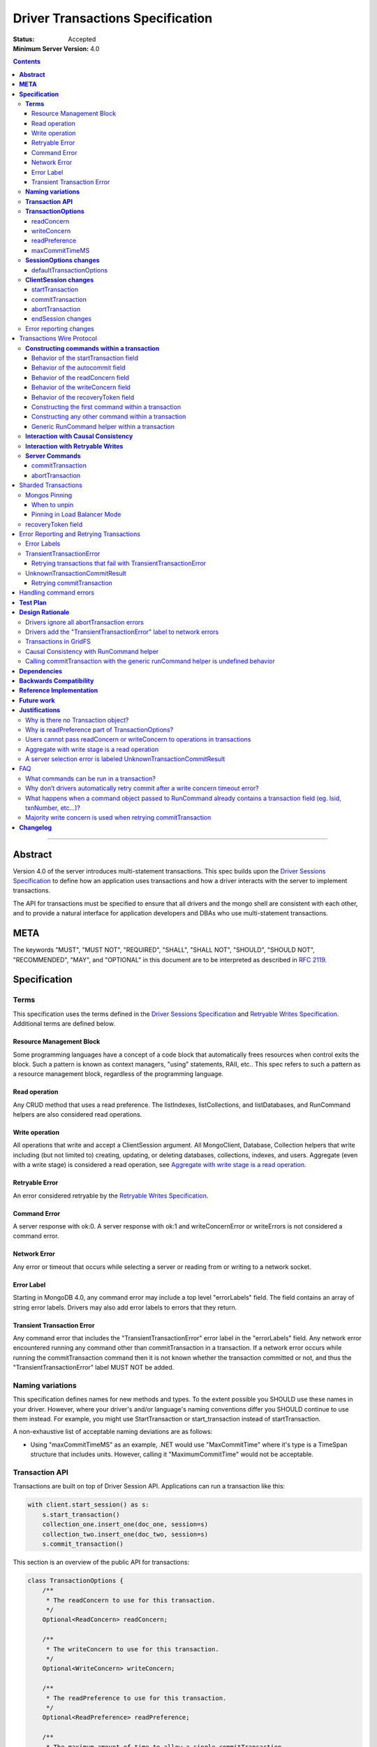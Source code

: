 =================================
Driver Transactions Specification
=================================

:Status: Accepted
:Minimum Server Version: 4.0

.. contents::

--------

**Abstract**
------------

Version 4.0 of the server introduces multi-statement transactions.
This spec builds upon the `Driver Sessions Specification`_ to define how an
application uses transactions and how a driver interacts with the
server to implement transactions.

The API for transactions must be specified to ensure that all drivers and
the mongo shell are consistent with each other, and to provide a natural
interface for application developers and DBAs who use multi-statement
transactions.

**META**
--------

The keywords "MUST", "MUST NOT", "REQUIRED", "SHALL", "SHALL NOT",
"SHOULD", "SHOULD NOT", "RECOMMENDED", "MAY", and "OPTIONAL" in this
document are to be interpreted as described in
`RFC 2119 <https://www.ietf.org/rfc/rfc2119.txt>`_.

**Specification**
-----------------

**Terms**
~~~~~~~~~

This specification uses the terms defined in the
`Driver Sessions Specification`_ and `Retryable Writes Specification`_.
Additional terms are defined below.

Resource Management Block
^^^^^^^^^^^^^^^^^^^^^^^^^

Some programming languages have a concept of a code block that
automatically frees resources when control exits the block. Such a
pattern is known as context managers, "using" statements, RAII, etc..
This spec refers to such a pattern as a resource management block,
regardless of the programming language.

Read operation
^^^^^^^^^^^^^^

Any CRUD method that uses a read preference. The listIndexes,
listCollections, and listDatabases, and RunCommand helpers are also
considered read operations.

Write operation
^^^^^^^^^^^^^^^

All operations that write and accept a ClientSession argument. All
MongoClient, Database, Collection helpers that write including (but not
limited to) creating, updating, or deleting databases, collections,
indexes, and users. Aggregate (even with a write stage) is considered a read
operation, see `Aggregate with write stage is a read operation`_.

Retryable Error
^^^^^^^^^^^^^^^

An error considered retryable by the `Retryable Writes Specification`_.

Command Error
^^^^^^^^^^^^^

A server response with ok:0. A server response with ok:1 and
writeConcernError or writeErrors is not considered a command error.

Network Error
^^^^^^^^^^^^^

Any error or timeout that occurs while selecting a server or reading
from or writing to a network socket.

Error Label
^^^^^^^^^^^

Starting in MongoDB 4.0, any command error may include a top level
"errorLabels" field. The field contains an array of string error labels.
Drivers may also add error labels to errors that they return.

Transient Transaction Error
^^^^^^^^^^^^^^^^^^^^^^^^^^^

Any command error that includes the "TransientTransactionError" error
label in the "errorLabels" field. Any network error encountered running
any command other than commitTransaction in a transaction. If a network
error occurs while running the commitTransaction command then it is not
known whether the transaction committed or not, and thus the
"TransientTransactionError" label MUST NOT be added.

**Naming variations**
~~~~~~~~~~~~~~~~~~~~~

This specification defines names for new methods and types. To the
extent possible you SHOULD use these names in your driver. However,
where your driver's and/or language's naming conventions differ you
SHOULD continue to use them instead. For example, you might use
StartTransaction or start_transaction instead of startTransaction.

A non-exhaustive list of acceptable naming deviations are as follows:

* Using "maxCommitTimeMS" as an example, .NET would use "MaxCommitTime" where
  it's type is a TimeSpan structure that includes units. However, calling it
  "MaximumCommitTime" would not be acceptable.

**Transaction API**
~~~~~~~~~~~~~~~~~~~

Transactions are built on top of Driver Session API. Applications can
run a transaction like this:

.. code:: python

    with client.start_session() as s:
        s.start_transaction()
        collection_one.insert_one(doc_one, session=s)
        collection_two.insert_one(doc_two, session=s)
        s.commit_transaction()

This section is an overview of the public API for transactions:

.. code:: typescript

    class TransactionOptions {
        /**
         * The readConcern to use for this transaction.
         */
        Optional<ReadConcern> readConcern;

        /**
         * The writeConcern to use for this transaction.
         */
        Optional<WriteConcern> writeConcern;

        /**
         * The readPreference to use for this transaction.
         */
        Optional<ReadPreference> readPreference;

        /**
         * The maximum amount of time to allow a single commitTransaction
         * command to run.
         *
         * NOTE: This option is deprecated in favor of timeoutMS.
         */
        Optional<Int64> maxCommitTimeMS;
    }

    class SessionOptions {
        /**
         * The default TransactionOptions to use for transactions started
         * on this session.
         */
        Optional<TransactionOptions> defaultTransactionOptions;

        // Options defined in other specifications...
    }

    interface ClientSession {
        /**
         * Starts a new transaction with the given options. This session's
         * defaultTransactionOptions is used when options is omitted.
         * Raises an error if this session is already in a transaction.
         *
         * The return type MAY be non-void if necessary to participate in
         * the programming language's resource management block idiom. The
         * type of the returned object, if any, MUST NOT be named
         * Transaction, see "Why is there no Transaction object?"
         */
        void startTransaction(Optional<TransactionOptions> options);

        /**
         * Commits the currently active transaction in this session.
         * Raises an error if this session has no transaction.
         */
        void commitTransaction();

        /**
         * Aborts the currently active transaction in this session.
         * Raises an error if this session has no transaction.
         */
        void abortTransaction();

        /**
         * Aborts any currently active transaction and ends this session.
         * MUST NOT raise an error.
         */
        void endSession();

        // Methods defined in other specifications...
    }

Each new member is documented below.

**TransactionOptions**
~~~~~~~~~~~~~~~~~~~~~~

It is expected that the set of TransactionOptions will grow over time,
TransactionOptions MUST be designed such that future options can be
added without breaking backward compatibility.

readConcern
^^^^^^^^^^^

The readConcern to use for the first command, and only the first
command, in a transaction. Server transactions are started lazily with
the first command using this session. For supported values see
`Behavior of the readConcern field`_.

Note that the readConcern property is optional. The default value is
NULL. If readConcern is NULL the value will be inherited from this
session’s defaultTransactionOptions. If defaultTransactionOptions itself
is NULL or the readConcern in defaultTransactionOptions is NULL, the
readConcern is inherited from the MongoClient associated with this
session.

If the user supplies an explicit readConcern via a method option, the driver
MUST raise an error with the message "Cannot set read concern after starting a
transaction."
See `Users cannot pass readConcern or writeConcern to operations in transactions`_.

writeConcern
^^^^^^^^^^^^

The writeConcern to use for the commitTransaction and abortTransaction
commands. Note that the writeConcern property is optional. The default
value is NULL. If writeConcern is NULL the value will be inherited
from this session’s defaultTransactionOptions. If
defaultTransactionOptions itself is NULL or the writeConcern in
defaultTransactionOptions is NULL, the writeConcern is inherited from
the MongoClient associated with this session.

If the writeConcern is not the server default, then Drivers MUST add
the writeConcern to the commitTransaction and abortTransaction
commands. Drivers MUST NOT add the transaction’s writeConcern or any
writeConcern inherited from the collection, database, or client to any
preceding commands in the transaction.

If the user supplies an explicit writeConcern via a method option, the driver
MUST raise an error with the message "Cannot set write concern after starting a
transaction."
See `Users cannot pass readConcern or writeConcern to operations in transactions`_.

Drivers MUST raise an error if the user provides or if defaults would
result in an unacknowledged writeConcern. The Driver Sessions spec
disallows using unacknowledged writes in a session. The error message
MUST contain "transactions do not support unacknowledged write
concerns".

readPreference
^^^^^^^^^^^^^^

The read preference to use for all read operations in this transaction.

Note that the readPreference property is optional. The default value is
NULL. If readPreference is NULL the value will be inherited from this
session’s defaultTransactionOptions. If defaultTransactionOptions itself
is NULL or the readPreference in defaultTransactionOptions is NULL, the
readPreference is inherited from the MongoClient associated with this
session.

The transaction’s read preference MUST override all other user
configurable read preferences, with the exception of drivers that allow
an operation level read preference. In this case, the driver MUST respect
the read preference specified by the user, allowing the server to report
an error.

In MongoDB 4.0, transactions may only read from the primary. If a read
is attempted and the transaction’s read preference is not Primary
drivers MUST raise an error containing the string "read preference in a
transaction must be primary". Drivers MUST NOT validate the read
preference during write operations or in startTransaction.
See `Why is readPreference part of TransactionOptions?`_.

.. code:: python

    client = MongoClient("mongodb://host/?readPreference=nearest")
    coll = client.db.test
    with client.start_session() as s:
        with s.start_transaction():
            coll.insert_one({}, session=s)
            coll.find_one(session=s)  # Error: "read preference in a transaction must be primary"

In the future, we might relax this restriction and allow any read
preference on a transaction.

maxCommitTimeMS
^^^^^^^^^^^^^^^

NOTE: This option is deprecated in favor of `timeoutMS
<../client-side-operations-timeout/client-side-operations-timeout.md#timeoutMS>`_.

The maximum amount of time to allow a single commitTransaction command to run.

This option is only sent with the commitTransaction command(s) and only if the
caller explicitly provides a value. The default is to not send a value.

Note, this option is an alias for the ``maxTimeMS`` commitTransaction command
option.

**SessionOptions changes**
~~~~~~~~~~~~~~~~~~~~~~~~~~

defaultTransactionOptions
^^^^^^^^^^^^^^^^^^^^^^^^^

The default TransactionOptions to use for transactions started on this
session.

**ClientSession changes**
~~~~~~~~~~~~~~~~~~~~~~~~~

ClientSession is in one of five states: "no transaction", "starting
transaction", "transaction in progress", "transaction committed", and
"transaction aborted". It transitions among these states according to
the following diagram:

| |states|
| (`GraphViz source <client-session-transaction-states.dot>`__)

.. |states| image:: client-session-transaction-states.png
   :width: 6.5in
   :height: 3.68056in


When a ClientSession is created it starts in the "no transaction" state.
Starting, committing, and aborting a transaction transitions the session
between the "starting transaction", "transaction in progress",
"transaction committed", and "transaction aborted" states. If the
session is in the "transaction aborted" or "transaction committed"
state, then any operation using the session (besides commitTransaction
and abortTransaction) MUST reset the session state to "no transaction".

Note that "error" is not a state, it represents throwing an error due to
an invalid operation. When such errors are thrown the session state is
unchanged.

Client-side errors MUST NOT change transaction state. For example, if an
invalid key or an excessively large document is provided by the application
to an insert when the transaction state is "starting transaction", the
transaction state MUST remain "starting transaction". If the same situation
occurs when the transaction state is "transaction in progress", the state
MUST remain "transaction in progress".

startTransaction
^^^^^^^^^^^^^^^^

This method starts a new transaction on this session with the given
TransactionOptions. When options is omitted or if particular options are
not specified, drivers will use the defaultTransactionOptions from
ClientSession.options or inherit them from the session's client, as
described in the text above for each option. This session is in the
"starting transaction" state after this method returns.

If this session is in the "starting transaction " or "transaction in
progress" state, then Drivers MUST raise an error containing the message
"Transaction already in progress" without modifying any session state.

startTransaction SHOULD report an error if the driver can detect that
transactions are not supported by the deployment. A deployment does not
support transactions when the deployment does not support sessions, or
maxWireVersion < 7, or the maxWireVersion < 8 and the topology type is Sharded,
see `How to Check Whether a Deployment Supports Sessions <https://github.com/mongodb/specifications/blob/master/source/sessions/driver-sessions.rst#how-to-check-whether-a-deployment-supports-sessions>`_.
Note that checking the maxWireVersion does not guarantee that the
deployment supports transactions, for example a MongoDB 4.0 replica set
using MMAPv1 will report maxWireVersion 7 but does not support
transactions. In this case, Drivers rely on the deployment to report an
error when a transaction is started.

Drivers MUST increment the ``txnNumber`` for the corresponding server
session.

In programming languages that support resource management blocks,
startTransaction MAY be used to initiate such a block:

.. code:: python

    with client.start_session() as s:
        with s.start_transaction():
            collection_one.insert_one(doc1, session=s)
            s.commit_transaction()

The exact API SHOULD match the idioms of the programming language.
Depending on the conventions of the programming language, exiting the
block without calling commitTransaction MAY automatically abort the
transaction, or MAY abort the transaction when exiting due to an
exception and commit it when exiting normally. The driver MUST NOT
automatically commit the transaction when exiting the block due to an
exception. This means that for languages that use an RAII pattern for
resource management blocks, if object destruction can't tell if the
containing scope has exited normally or for an exception, object
destruction MUST NOT automatically commit the transaction.

If the driver returns a type to support resource management blocks, the
type MUST NOT be named "Transaction". The type MAY be named
"TransactionContext", "TransactionScopeGuard" or something similar for
your language. See `Why is there no Transaction object?`_

commitTransaction
^^^^^^^^^^^^^^^^^

This method commits the currently active transaction on this session.
Drivers MUST run a commitTransaction command with the writeConcern and,
if configured, the maxCommitTimeMS from TransactionOptions.
Drivers MUST report an error when the command fails or the command succeeds
but contains a writeConcernError. This session is in the
"transaction committed" state after this method returns — even on error.

If this session is in the "no transaction" state, then Drivers MUST
raise an error containing the message "No transaction started".

If this session is in the "transaction aborted" state, then Drivers MUST
raise an error containing the message "Cannot call commitTransaction
after calling abortTransaction".

If this session is already in the "transaction committed" state, then
Drivers MUST re-run the previous commitTransaction.

It is valid to call commitTransaction when the session is in the
"starting transaction" or "transaction in progress" state. When the
session is in the "starting transaction" state, meaning no operations
have been performed on this transaction, drivers MUST NOT run the
commitTransaction command.

commitTransaction is a retryable write command. Drivers MUST retry once
after commitTransaction fails with a retryable error, including a
handshake network error, according to the Retryable Writes Specification,
regardless of whether retryWrites is set on the MongoClient or not.

When commitTransaction is retried, either by the driver's internal retry
logic or explicitly by the user calling commitTransaction again, drivers MUST
apply ``w: majority`` to the write concern of the commitTransaction command. If
the transaction is using a `writeConcern`_ that is not the server default (i.e.
specified via TransactionOptions during the ``startTransaction`` call or
otherwise inherited), any other write concern options (e.g. ``wtimeout``) MUST
be left as-is when applying ``w: majority``. Finally, if the modified write
concern does not include a ``wtimeout`` value, drivers MUST also apply
``wtimeout: 10000`` to the write concern in order to avoid waiting forever (or
until a socket timeout) if the majority write concern cannot be satisfied. See
`Majority write concern is used when retrying commitTransaction`_.

Drivers MUST add error labels to certain errors when commitTransaction
fails. See the `Error reporting changes`_ and `Error Labels`_ sections
for a precise description.

abortTransaction
^^^^^^^^^^^^^^^^

This method aborts the currently active transaction on this session.
Drivers MUST run an abortTransaction command with the transaction’s
writeConcern. When this method completes the session moves to the
"transaction aborted" state.

It is only valid to call abortTransaction when the session is in the
"starting transaction" or "transaction in progress" state, otherwise
drivers MUST raise an error without modifying transaction state.

If this session is in the "no transaction" state, then drivers MUST
raise an error containing the message "No transaction started".

If this session is in the "transaction committed" state, then drivers
MUST raise an error containing the message "Cannot call abortTransaction
after calling commitTransaction".

If this session is already in the "transaction aborted" state, then
drivers MUST raise an error containing the message "Cannot call
abortTransaction twice".

It is valid to call abortTransaction when the session is in the
"starting transaction" or "transaction in progress" state. When the
session is in the "starting transaction" state, meaning, no operations
have been performed on this transaction, drivers MUST NOT run the
abortTransaction command.

abortTransaction is a retryable write command. Drivers MUST retry
after abortTransaction fails with a retryable error according to the
`Retryable Writes Specification`_, including a handshake network error,
regardless of whether retryWrites is set on the MongoClient or not.

If the operation times out or fails with a non-retryable error, drivers MUST
ignore all errors from the abortTransaction command. Errors from
abortTransaction are meaningless to the application because they cannot do
anything to recover from the error. The transaction will ultimately be
aborted by the server anyway either upon reaching an age limit or when the
application starts a new transaction on this session, see `Drivers ignore all
abortTransaction errors <#drivers-ignore-all-aborttransaction-errors>`__.

endSession changes
^^^^^^^^^^^^^^^^^^

This method ends a ClientSession. Drivers MUST call abortTransaction if
this session is in the "transaction in progress" state in order to
release resources on the server. Drivers MUST ignore any errors raised
by abortTransaction while ending a session.

Error reporting changes
~~~~~~~~~~~~~~~~~~~~~~~

This spec introduces the concept of an "error label". Which labels are
applied to an error may be communicated from the server to the client,
or determined client-side. Any error reported by the driver in response
to a server error, server selection error, or network error MUST have an
API for determining whether it has a given label. In programming
languages that use class inheritance hierarchies for exceptions, the
presence of an error label MUST NOT affect an exception's class. Error
labels MUST be expressed as a collection of text strings, and it MUST be
possible for applications to check if an error has a label that is not
yet specified in MongoDB 4.0. Drivers MAY define constants for error
label strings that are known at this time.

Drivers MAY implement an error label API similar to the following:

.. code:: python

    try:
        session.commit_transaction()
    except (OperationFailure, ConnectionFailure) as exc:
        if exc.has_error_label("UnknownTransactionCommitResult"):
            print("tried to commit, don't know the outcome")

Drivers MAY expose the list of all error labels for an exception object.

Drivers MUST add the error label "TransientTransactionError" to network
errors thrown in a transaction except for network errors thrown during
commitTransaction.

Transactions Wire Protocol
--------------------------

The server requires each operation executed within a transaction to
provide an ``lsid`` and ``txnNumber`` in its command document. Each field is
obtained from the ClientSession object passed to the operation from the
application. Drivers will be responsible for maintaining a monotonically
increasing transaction number for each ServerSession used by a
ClientSession object. The ``txnNumber`` is incremented by the call to
startTransaction and remains the same for all commands in the
transaction.

Drivers that pool ServerSessions MUST preserve the transaction number
when reusing a server session from the pool with a new ClientSession
(this can be tracked as another property on the driver's object for the
server session).

Drivers MUST ensure that each transaction specifies a transaction number
larger than any previously used transaction number for its session ID.

**Constructing commands within a transaction**
~~~~~~~~~~~~~~~~~~~~~~~~~~~~~~~~~~~~~~~~~~~~~~

Behavior of the startTransaction field
^^^^^^^^^^^^^^^^^^^^^^^^^^^^^^^^^^^^^^

The first command within a multi-statement transaction MUST include
``startTransaction:true``. Subsequent commands MUST NOT include the
``startTransaction`` field.

Behavior of the autocommit field
^^^^^^^^^^^^^^^^^^^^^^^^^^^^^^^^

All operations within a multi-statement transaction (including
commitTransaction and abortTransaction) MUST include ``autocommit:false``,
to distinguish them from single-statement retryable writes.

Behavior of the readConcern field
^^^^^^^^^^^^^^^^^^^^^^^^^^^^^^^^^

Any command that marks the beginning of a transaction MAY include a
``readConcern`` argument with an optional ``level`` and ``afterClusterTime``
fields. Read concern level 'local', 'majority', and 'snapshot' are all
supported, although they will all have the same behavior as "snapshot"
in MongoDB 4.0. To support causal consistency, if ``readConcern``
``afterClusterTime`` is specified, then the server will ensure that the
transaction’s read timestamp is after the ``afterClusterTime``.

All commands of a multi-statement transaction subsequent to the initial
command MUST NOT specify a ``readConcern``, since the ``readConcern`` argument
is only needed to establish the transaction’s read timestamp. If a
``readConcern`` argument is specified on a subsequent (non-initial) command,
the server will return an error.

Read concern level "snapshot" is new in MongoDB 4.0 and can only be used
when starting a transaction. The server will return an error if read
concern level "snapshot" is specified on a command that is not the start
of a transaction. Drivers MUST rely on the server to report an error if
read concern level snapshot is used incorrectly.

Behavior of the writeConcern field
^^^^^^^^^^^^^^^^^^^^^^^^^^^^^^^^^^

The commitTransaction and abortTransaction commands are the only
commands of a multi-statement transaction that allow a ``writeConcern``
argument. If a ``writeConcern`` argument is given on any other command of a
transaction, the server will return an error. The ``writeConcern`` argument
of the commitTransaction and abortTransaction commands has
semantics analogous to existing write commands.

Behavior of the recoveryToken field
^^^^^^^^^^^^^^^^^^^^^^^^^^^^^^^^^^^

Only included for sharded transactions and only when running a
commitTransaction or abortTransaction command. See the
`recoveryToken field`_ section for more info.

Constructing the first command within a transaction
^^^^^^^^^^^^^^^^^^^^^^^^^^^^^^^^^^^^^^^^^^^^^^^^^^^

When constructing the first command within a transaction, drivers MUST
add the ``lsid``, ``txnNumber``, ``startTransaction``, and ``autocommit``
fields.

Drivers MUST include the transaction's readConcern in the first command in a
transaction if and only if the readConcern is supplied and not the server's
default. The readConcern MUST NOT be inherited from the collection, database, or
client associated with the driver method that invokes the first command.

Drivers MUST NOT add to subsequent commands the readConcern from the
transaction or any readConcern inherited from the collection, database, or
client.

This is an example of an insert command that begins a server transaction:

.. code:: typescript

    {
        insert : "test",
        documents : [{}],
        lsid : { id : <UUID> }
        txnNumber: NumberLong(1),
        // The "level" is optional, supported values are "local", "majority"
        // and "snapshot". "afterClusterTime" is only present in causally
        // consistent sessions.
        readConcern : {
            level : "snapshot",
            afterClusterTime : Timestamp(42,1)
        },
        startTransaction : true,
        autocommit : false
    }

This command uses the readConcern set on the transaction's TransactionOptions
during the ``startTransaction`` call. It is not inherited from a client,
database, or collection at the time of the first command.

The session transitions to the "transaction in progress" state after
completing the first command within a transaction — even on error.

Constructing any other command within a transaction
^^^^^^^^^^^^^^^^^^^^^^^^^^^^^^^^^^^^^^^^^^^^^^^^^^^

When constructing any other command within a transaction, drivers MUST
add the ``lsid``, ``txnNumber``, and ``autocommit`` fields. Drivers MUST NOT
automatically add the ``writeConcern``, ``readConcern``, or
``startTransaction`` fields. This is an example of a find command
within a transaction:

.. code:: typescript

    {
        find : "test",
        filter : {},
        lsid : { id : <UUID> }
        txnNumber : NumberLong(1),
        autocommit : false
    }

Generic RunCommand helper within a transaction
^^^^^^^^^^^^^^^^^^^^^^^^^^^^^^^^^^^^^^^^^^^^^^

If your driver offers a generic RunCommand method on your database
object, the driver MUST add the ``lsid``, ``autocommit``, and ``txnNumber`` fields.
If the RunCommand operation is the first operation in a transaction then
the driver MUST also add the ``startTransaction`` and ``readConcern`` fields. A
driver MUST do this without modifying any data supplied by the
application (e.g. the command document passed to RunCommand).
If the user supplies an explicit readConcern as an argument to the runCommand
method in a transaction, the client MUST raise an error with the message
"Cannot set read concern after starting a transaction."

The RunCommand method is considered a read operation and MUST use the
transaction’s read preference.

The behavior is not defined if the command document passed to RunCommand
already contains some of the transaction fields.

**Interaction with Causal Consistency**
~~~~~~~~~~~~~~~~~~~~~~~~~~~~~~~~~~~~~~~

Drivers MUST add ``readConcern.afterClusterTime`` to the command that starts
a transaction in a causally consistent session -- even if the command is
a write. Drivers MUST NOT add ``readConcern.afterClusterTime`` to subsequent
commands in a transaction.

**Interaction with Retryable Writes**
~~~~~~~~~~~~~~~~~~~~~~~~~~~~~~~~~~~~~

In MongoDB 4.0 the only supported retryable write commands within a
transaction are commitTransaction and abortTransaction. Therefore
drivers MUST NOT retry write commands within transactions even when
retryWrites has been enabled on the MongoClient. In addition, drivers MUST NOT
add the RetryableWriteError label to any error that occurs during a write
command within a transaction (excepting commitTransation and abortTransaction),
even when retryWrites has been enabled on the MongoClient.

Drivers MUST retry the commitTransaction and abortTransaction commands even when
retryWrites has been disabled on the MongoClient. commitTransaction and
abortTransaction are retryable write commands and MUST be retried
according to the `Retryable Writes Specification`_.

Retryable writes and transactions both use the ``txnNumber`` associated with
a ServerSession. For retryable writes, ``txnNumber`` would normally
increment before each retryable command, whereas in a transaction, the
``txnNumber`` is incremented at the start and then stays constant, even for
retryable operations within the transaction. When executing the
commitTransaction and abortTransaction commands within a transaction
drivers MUST use the same ``txnNumber`` used for all preceding commands in
the transaction.

**Server Commands**
~~~~~~~~~~~~~~~~~~~

commitTransaction
^^^^^^^^^^^^^^^^^

The commitTransaction server command has the following format:

.. code:: typescript

    {
        commitTransaction : 1,
        lsid : { id : <UUID> },
        txnNumber : <Int64>,
        autocommit : false,
        writeConcern : {...},
        maxTimeMS: <Int64>,
        recoveryToken : {...}
    }

abortTransaction
^^^^^^^^^^^^^^^^

The abortTransaction server command has the following format:

.. code:: typescript

    {
        abortTransaction : 1,
        lsid : { id : <UUID> },
        txnNumber : <Int64>,
        autocommit : false,
        writeConcern : {...},
        recoveryToken : {...}
    }

Both commands MUST be sent to the admin database.

The server response has the following format:

.. code:: typescript

    { ok : 1 }

In case of an error, the server response has the following format:

.. code:: typescript

    { ok : 0, errmsg : "...", code : <Number>, errorLabels: ["Label"] }

In case of a write concern error, the server response has the following
format:

.. code:: typescript

    { ok : 1, writeConcernError: {code: <Number>, errmsg : "..."} }

Sharded Transactions
--------------------

MongoDB 4.2 (maxWireVersion 8) introduces support for sharded transactions.
Sharded transactions support all of the same features as single replica set
transaction but introduce two new driver concepts: mongos pinning and the
``recoveryToken`` field.

Mongos Pinning
~~~~~~~~~~~~~~

Drivers MUST send all commands for a single transaction to the same mongos
(excluding retries of commitTransaction and abortTransaction).

After the driver selects a mongos for the first command within a transaction,
the driver MUST pin the ClientSession to the selected mongos. Drivers MUST
send all subsequent commands that are part of the same transaction (excluding
certain retries of commitTransaction and abortTransaction) to the same mongos.

When to unpin
^^^^^^^^^^^^^

Drivers MUST unpin a ClientSession in the following situations:

#. The transaction is aborted. The session MUST be unpinned regardless of
   whether or the ``abortTransaction`` command succeeds or fails, or was
   executed at all. If the operation fails with a retryable error, the
   session MUST be unpinned before performing server selection for the retry.
#. Any operation in the transcation, including ``commitTransaction`` fails with
   a TransientTransactionError. Transient errors indicate that the
   transaction in question has already been aborted or that the pinnned
   mongos is down/unavailable. Unpinning the session ensures that a
   subsequent ``abortTransaction`` (or ``commitTransaction``) does not block
   waiting on a server that is unreachable.
#. Any ``commitTransaction`` attempt fails with an
   ``UnknownTransactionCommitResult`` error label. If the error is also
   considered retryable, the session MUST be unpinned before performing
   server selection for the retry.
#. A new transaction is started on the ClientSession after the previous
   transaction has been committed. The session MUST be unpinned before
   performing server selection for the first operation of the new
   transaction.
#. A non-transactional operation is performed using the ClientSession. The
   session MUST be unpinned before performing server selection for the
   operation.

Note that committing a transaction on a pinned ClientSession MUST NOT unpin
the session as ``commitTransaction`` may be called multiple times.

Pinning in Load Balancer Mode
^^^^^^^^^^^^^^^^^^^^^^^^^^^^^

See the `Load Balancer Specification <../load-balancers/load-balancers.rst#connection-pooling>`__ for details.


recoveryToken field
~~~~~~~~~~~~~~~~~~~

The ``recoveryToken`` field enables the driver to recover a sharded
transaction's outcome on a new mongos when the original mongos is no
longer available. [#]_

Every successful (``ok:1``) command response in a sharded transaction includes
a ``recoveryToken`` field. Drivers MUST track the most recently received
``recoveryToken`` field and MUST append this field to any subsequent
commitTransaction or abortTransaction commands. Tracking the most recently
returned ``recoveryToken`` allows the server to update the ``recoveryToken``
mid-transaction if needed.

Drivers MUST clear a session's cached ``recoveryToken`` when transitioning to
the "no transaction" or "starting transaction" state.

Drivers can safely assume that the ``recoveryToken`` field is always a BSON
document but drivers MUST NOT modify the contents of the document.

.. [#] In 4.2, a new mongos waits for the *outcome* of the transaction but
       will never itself cause the transaction to be committed. If the initial
       commit on the original mongos itself failed to initiate the
       transaction's commit sequence, then a retry attempt on a new mongos
       will block until the transaction is automatically timed out by the
       cluster. In this case, the new mongos will return a transient error
       indicating that the transaction was aborted.

Error Reporting and Retrying Transactions
-----------------------------------------

Error Labels
~~~~~~~~~~~~

Starting in MongoDB 4.0, any command error may include a top level
"errorLabels" field. The field contains an array of string error labels.

TransientTransactionError
~~~~~~~~~~~~~~~~~~~~~~~~~

Any command error that includes the "TransientTransactionError" error
label in the "errorLabels" field. Any network error or server selection
error encountered running any command besides commitTransaction in a
transaction. In the case of command errors, the server adds the label;
in the case of network errors or server selection errors where the
client receives no server reply, the client adds the label.

Retrying transactions that fail with TransientTransactionError
^^^^^^^^^^^^^^^^^^^^^^^^^^^^^^^^^^^^^^^^^^^^^^^^^^^^^^^^^^^^^^

If an exception with the "TransientTransactionError" label is thrown, an
application can retry the entire transaction from the beginning with a
reasonable expectation that it will succeed. For example:

.. code:: python

    def run_transaction(client):
        with client.start_session() as s:
            with s.start_transaction():
                collection_one.insert_one(doc1, session=s)
                collection_two.insert_one(doc2, session=s)

    while True:
        try:
            return run_transaction(client)
        except (OperationFailure, ConnectionFailure) as exc:
            if exc.has_error_label("TransientTransactionError"):
                print("Transient transaction error, retrying...")
                continue
            raise

In the above example, a transaction will never be committed twice. The
retry loop ends when the transaction commits successfully or the
transaction fails with a non-transient error.

An example of a non-transient transaction error is DuplicateKeyError,
which causes the server to abort the transaction. Retrying a transaction
that causes a DuplicateKeyError will again (likely) abort the
transaction, therefore such an error is not labeled "transient."

UnknownTransactionCommitResult
~~~~~~~~~~~~~~~~~~~~~~~~~~~~~~

The commitTransaction command is considered a retryable write. The
driver will automatically retry the commitTransaction after a
retryable error. Although this adds a layer of protection, the driver’s
retry attempt of a commitTransaction may again fail with a retryable
error. In that case, both the driver and the application do not know the
state of the transaction.

The driver MUST add the "UnknownTransactionCommitResult" error label when
commitTransaction fails with a server selection error, network error, retryable
writes error, MaxTimeMSExpired error, or write concern failed / timeout. (See
`A server selection error is labeled UnknownTransactionCommitResult`_
for justification.) The approximate meaning of the
UnknownTransactionCommitResult label is, "We don't know if your commit
has satisfied the provided write concern." The only write concern errors
that are not labeled with "UnknownTransactionCommitResult" are
CannotSatisfyWriteConcern (which will be renamed to the more precise
UnsatisfiableWriteConcern in 4.2, while preserving the current error
code) and UnknownReplWriteConcern. These errors codes mean that the
provided write concern is not valid and therefore a retry attempt would
fail with the same error.

In the case that the commitTransaction fails with a retryable writes error,
that error will have both an UnknownTransactionCommitResult label and
a RetryableWriteError label. This is currently the only scenario in which
an error can be assigned two error labels.

Retrying commitTransaction
^^^^^^^^^^^^^^^^^^^^^^^^^^

If an exception with this label is thrown, an application can safely
call commitTransaction again. If this attempt succeeds it means the
transaction has committed with the provided write concern. If this
attempt fails it may also have the "UnknownTransactionCommitResult" error
label. For example:

.. code:: python

    def run_transaction_and_retry_commit(client):
        with client.start_session() as s:
            with s.start_transaction():
                collection_one.insert_one(doc1, session=s)
                collection_two.insert_one(doc2, session=s)
                while True:
                    try:
                        s.commit_transaction()
                        break
                    except (OperationFailure, ConnectionFailure) as exc:
                        if exc.has_error_label("UnknownTransactionCommitResult"):
                            print("Unknown commit result, retrying...")
                            continue
                        raise

    while True:
        try:
            return run_transaction_and_retry_commit(client)
        except (OperationFailure, ConnectionFailure) as exc:
            if exc.has_error_label("TransientTransactionError"):
                print("Transient transaction error, retrying...")
                continue
            raise

Handling command errors
-----------------------

Drivers MUST document that command errors inside a transaction may abort
the transaction on the server. An attempt to commit such transaction will be
rejected with ``NoSuchTransaction`` error.

**Test Plan**
-------------

See the `README <tests/README.rst>`_ for tests.

The Python driver serves as a reference implementation.

**Design Rationale**
--------------------

The design of this specification builds on the `Driver Sessions Specification`_
and modifies the driver API as little as possible.

Drivers will rely on the server to yield an error if an unsupported
command is executed within a transaction. This will free drivers from
having to maintain a list of supported operations and also allow for
forward compatibility when future server versions begin to support
transactions for additional commands.

Drivers ignore all abortTransaction errors
~~~~~~~~~~~~~~~~~~~~~~~~~~~~~~~~~~~~~~~~~~

If the driver has cleared its client-side transaction state, then the
next operation it performs will be in a new transaction or no
transaction, which will cause any lingering transaction state on the
server (associated with this session) to abort. Therefore
abortTransaction can be considered fail-safe, and raising an exception
from it only complicates application code. Applications would have to
wrap abortTransaction in an exception-handling block, but have no useful
action to perform in response to the error.

abortTransaction does, however, raise an error if there is no
transaction in progress. We had considered making this situation raise
no error, as well. However, we want to raise an error from
abortTransaction if there is no transaction, because it discourages an
antipattern like this:

.. code:: python

    s.start_transaction()
    try:
        coll.insert_one({}, session=s)
        s.commit_transaction()
    except:
        # We don't know if it was the insert_one, the commit,
        # or some other operation that failed, so we must not
        # commit the transaction.
        s.abort_transaction()  # Raises a client-side error


If a user puts "commit" in the same exception handling block as the
other operations in the transaction, they don't know whether to retry
the commit or the whole transaction on error. We want such code to raise
an exception. One chance we have to do that is if a commit fails with a
network error and enters the exception handling block, where
abortTransaction throws "Cannot call abortTransaction after
commitTransaction".

Drivers add the "TransientTransactionError" label to network errors
~~~~~~~~~~~~~~~~~~~~~~~~~~~~~~~~~~~~~~~~~~~~~~~~~~~~~~~~~~~~~~~~~~~

When any non-commitTransaction command fails with a network error within
a transaction Drivers add the "TransientTransactionError" label because
the client doesn't know if it has modified data in the transaction or
not. Therefore it must abort and retry the entire transaction to be
certain it has executed each command in the transaction exactly once.

Adding the "TransientTransactionError" label allows applications to use
the the same error label API for both network errors and command errors.
This also allows applications to distinguish between a network error
that occurs within a transaction from a network error that occurs while
committing a transaction.

Transactions in GridFS
~~~~~~~~~~~~~~~~~~~~~~

The GridFS spec has not been updated to support sessions, however some
drivers have already implemented support for it on their own. When the
GridFS spec has been updated to support sessions, then drivers that
implement that spec MUST also support transactions in GridFS because all
APIs that allow sessions MUST support transactions.

Drivers that have already implemented session support in GridFS MUST
also support transactions in GridFS. Drivers that have not implemented
ClientSession support in GridFS are not required to support
transactions (or sessions) in GridFS.

This spec does not require all drivers to implement transaction
support in GridFS because transactions in GridFS are not very useful:
transactions in 4.0 are too limited in time and space to operate on
large GridFS files. Additionally, GridFS as specified already has some
basic guarantees that make transactions less necessary: files are
immutable and they are created "atomically", from the primary's
perspective, because the file entry is only saved after all chunks are
uploaded.

Causal Consistency with RunCommand helper
~~~~~~~~~~~~~~~~~~~~~~~~~~~~~~~~~~~~~~~~~

Causal Consistency alone only applies to commands that read, and we
don't want to parse the document passed to runCommand to see if it's a
command that reads. In a transaction, however, any command at all that
starts a transaction must include ``afterClusterTime``, so we can add
``afterClusterTime`` to the document passed to runCommand without adding
per-command special logic to runCommand.

Calling commitTransaction with the generic runCommand helper is undefined behavior
~~~~~~~~~~~~~~~~~~~~~~~~~~~~~~~~~~~~~~~~~~~~~~~~~~~~~~~~~~~~~~~~~~~~~~~~~~~~~~~~~~

Applications should only use the ClientSession API to manage
transactions. Applications should not use a generic runCommand helper to
run the commitTransaction or abortTransaction commands directly. This
spec does not define the behavior of calling such commands, consistent
with other drivers specifications that do not define the behavior of
calling directly commands for which helper methods are available The
purpose of the generic runCommand method is to execute a command
directly with minimum additional client-side logic.

**Dependencies**
----------------

This specification depends on:

1. `Driver Sessions Specification`_
2. `Retryable Writes Specification`_

.. _Driver Sessions Specification: ../sessions/driver-sessions.rst

.. _Retryable Writes Specification: ../retryable-writes/retryable-writes.rst

**Backwards Compatibility**
---------------------------

The API changes to support transactions extend the existing API but do
not introduce any backward breaking changes. Existing programs that do
not make use of transactions will continue to compile and run correctly.

**Reference Implementation**
----------------------------

The `Python driver <https://github.com/mongodb/mongo-python-driver/>`_ serves
as a reference implementation.

**Future work**
---------------

-  Support retryable writes within a transaction.

-  Support transactions on secondaries. In this case, drivers would be
      required to pin a transaction to the server selected for the
      initial operation. All subsequent operations in the transaction
      would go to the pinned server.

-  Support for transactions that read from multiple nodes in a replica
      set. One interesting use case would be to run a single transaction
      that performs low-latency reads with readPreference "nearest"
      followed by some writes.

-  Support for unacknowledged transaction commits. This might be useful
      when data consistency is paramount but durability is optional.
      Imagine a system that increments two counters in two different
      collections. The system may want to use transactions to guarantee
      that both counters are always incremented together or not at all.

**Justifications**
------------------

Why is there no Transaction object?
~~~~~~~~~~~~~~~~~~~~~~~~~~~~~~~~~~~

In order to use transactions an application already has to create and
manage a ClientSession object. Introducing a Transaction object would
result in another object that the application needs to manage. Moreover,
a server session can only have a single transaction in progress at a
time. We chose not to introduce a public Transaction object so that
applications only need to manage a single object and to more closely
mirror how transactions work on the server.

Some drivers' startTransaction methods will return an object as part of
the language's resource management block protocol. The object returned
by startTransaction MUST NOT be named Transaction, in order to reserve
that name for some future API extension. Additionally, by avoiding the
name Transaction, we prevent users from thinking they can run multiple
transactions in a session. Finally, we avoid the temptation to diverge
from this spec's API by adding a commit() or abort() method to the
object returned by startTransaction. Committing and aborting a
transaction is the responsibility of the ClientSession object in all
drivers.

Why is readPreference part of TransactionOptions?
~~~~~~~~~~~~~~~~~~~~~~~~~~~~~~~~~~~~~~~~~~~~~~~~~

Providing a read preference for the entire transaction makes it easier
for applications that use one or more non-primary read preferences for
non-transactional reads to run transactions under a single, primary
read-preference. Applications only need to set primary read preference
on the transaction instead of changing the read preference of all
operations.

Because primary is the only read preference allowed with transactions in
MongoDB 4.0, this specification could have omitted
TransactionOptions.readPreference, or at least defaulted the read
preference to primary instead of inheriting the client's read
preference. However, this would have required a breaking change circa
MongoDB 4.2 when we introduce secondary reads in transactions:
TransactionOptions will inherit the client's read preference in 4.2, so
for the sake of future-compatibility, TransactionOptions inherits the
client's read preference now.

We considered defaulting TransactionOptions.readPreference to primary in
4.0, overriding the client's read preference by default for convenience.
However, for consistency with other options-inheritance rules in our
specifications, transactions MUST inherit the client's read preference.

In MongoDB 4.0, the error "read preference in a transaction must be
primary" is thrown whenever the application attempts a read operation in
a transaction with a non-primary read preference. We considered throwing
this error from startTransaction instead, to make the error more
deterministic and reduce the performance burden of re-checking the
TransactionOptions on each operation. However, this behavior will have
to change when we introduce secondary reads in transactions. There will
then be new error scenarios, such as a transaction with secondary reads
followed by a write. It won't be possible in the future for
startTransaction to check that the read preference is correct for all
operations the application will perform in the transaction. Therefore,
we specify now that the readPreference must be checked per-operation.
(However, we have not completely planned how read preference validation
will behave in MongoDB 4.2.)

Users cannot pass readConcern or writeConcern to operations in transactions
~~~~~~~~~~~~~~~~~~~~~~~~~~~~~~~~~~~~~~~~~~~~~~~~~~~~~~~~~~~~~~~~~~~~~~~~~~~

For drivers that allow readConcern and/or writeConcern to be passed to a
particular operation,
If the driver did not prohibit the readConcern parameter to methods in a
transaction, the following code would be ambiguous:

.. code:: python

   client = MongoClient("mongodb://localhost/?readConcernLevel=majority")
   with client.start_session() as s:
       # Transaction uses readConcern majority.
       with s.start_transaction():
           # The first command in a transaction. Which readConcern?
           client.db.collection.distinct(
               readConcern={'level': 'snapshot'},
               session=s)

In this scenario, the driver must choose which of the two possible readConcerns
to use for the *first* command in the transaction. The server will accept either
without error, so the ambiguity MUST be resolved by raising a client-side error.

We *could* specify that if a user passes an explicit writeConcern to an
operation in a transaction, that the driver passes this writeConcern to the
server. The server correctly returns an error in this scenario; there is not the
same ambiguity with an explicit writeConcern as there is with an explicit
readConcern passed to the first operation in a transaction. For consistency,
however, we specify that an explicit writeConcern passed to an operation in a
transaction provokes a client-side error, the same as for readConcern.

Another alternative is to silently ignore the readConcern and/or writeConcern
that the user has explicitly provided to a particular operation in a
transaction. This would be a surprising and undetectable deviation from the
user's explicit intent.

On the other hand, if a user configures the write concern of a client, database,
or collection, and then configures the same option on a transaction, the
transaction's configuration overrides the inherited configuration:

.. code:: python

    client = MongoClient("mongodb://localhost/?w=majority")
    with client.start_session() as s:
        with s.start_transaction(writeConcern={'w': 1}):
            # Uses w: 1.
            client.db.collection.insert_one(
               {'_id': 1},
               session=s)

In this case the transaction options express a more immediate user
intent than the client options, so it is not surprising to override the
client options.

Aggregate with write stage is a read operation
~~~~~~~~~~~~~~~~~~~~~~~~~~~~~~~~~~~~~~~~~~~~~~

We intend to migrate away from designs that require drivers to inspect the
contents of the aggregation pipeline and override user read preferences for
aggregate with a write stage (e.g. ``$out``, ``$merge``). In general, our
specifications should stop defining different behaviors based on the contents of
commands.

A server selection error is labeled UnknownTransactionCommitResult
~~~~~~~~~~~~~~~~~~~~~~~~~~~~~~~~~~~~~~~~~~~~~~~~~~~~~~~~~~~~~~~~~~

Drivers add the "UnknownTransactionCommitResult" to a server selection
error from commitTransaction, even if this is the first attempt to send
commitTransaction. It is true in this case that the driver knows the
result: the transaction is definitely not committed. However, the
"UnknownTransactionCommitResult" label properly communicates to the
application that calling commitTransaction again may succeed.

FAQ
---

What commands can be run in a transaction?
~~~~~~~~~~~~~~~~~~~~~~~~~~~~~~~~~~~~~~~~~~

The following commands are allowed inside transactions:

1.  find

2.  getMore

    -  Note that it is not possible to start a transaction with a
       getMore command, the cursor must have been created within the
       transaction in order for the getMore to succeed.

3.  killCursors

4.  insert, including into a non-existing collection that implicitly creates it

5.  update

6.  delete

7.  findAndModify

8.  aggregate (including $lookup)

    -  The ``$out`` and ``$merge`` stages are prohibited.

9.  distinct

10. geoSearch

11. create

12. createIndexes on an empty collection created in the same transaction or on a
    non-existing collection

Why don’t drivers automatically retry commit after a write concern timeout error?
~~~~~~~~~~~~~~~~~~~~~~~~~~~~~~~~~~~~~~~~~~~~~~~~~~~~~~~~~~~~~~~~~~~~~~~~~~~~~~~~~

A write concern timeout error indicates that the command succeeded but
failed to meet the specified writeConcern within the given time limit.
Attempting to retry would implicitly double the application’s wtimeout
value so drivers do not automatically retry.

Note: this applies only to the driver's internal retry-once behavior.
Write concern timeout errors will be labeled with
"UnknownTransactionCommitResult", which signals that higher-level code
may retry.

What happens when a command object passed to RunCommand already contains a transaction field (eg. lsid, txnNumber, etc...)?
~~~~~~~~~~~~~~~~~~~~~~~~~~~~~~~~~~~~~~~~~~~~~~~~~~~~~~~~~~~~~~~~~~~~~~~~~~~~~~~~~~~~~~~~~~~~~~~~~~~~~~~~~~~~~~~~~~~~~~~~~~~

The behavior of running such commands in a transaction are undefined.
Applications should not run such commands inside a transaction.

Majority write concern is used when retrying commitTransaction
~~~~~~~~~~~~~~~~~~~~~~~~~~~~~~~~~~~~~~~~~~~~~~~~~~~~~~~~~~~~~~

Drivers should apply a majority write concern when retrying commitTransaction to
guard against a transaction being applied twice.

Consider the following scenario:

1. The driver is connected to a replica set where node A is primary.
2. The driver sends commitTransaction to A with ``w:1``. A commits the
   transaction but dies before it can reply. This constitutes a retryable error,
   which means the driver can retry the commitTransaction command.
3. Node B is briefly elected.
4. The driver retries commitTransaction on B with ``w:1``, and B replies with a
   NoSuchTransaction error code and TransientTransactionError error label. This
   implies that the driver may retry the entire transaction.
5. Node A revives before B has done any ``w:majority`` writes and is reëlected
   as primary.
6. The driver then retries the entire transaction on A where it commits
   successfully.

The outcome of this scenario is that two complete executions of the transaction
operations are permanently committed on node A.

Drivers can avoid this scenario if they always use a majority write concern when
retrying commitTransaction. Applying a majority write concern to step four in
the above scenario would lead to one of the following possible outcomes:

- Node B replies with failed response, which does not include a
  TransientTransactionError error label. This does not constitute a retryable
  error. Control is returned to the user.
- Node B replies with a successful response (e.g. ``ok:1``) indicating that the
  retried commitTransaction has succeeded durably and the driver can continue.
  Control is returned to the user.
- Node B replies with a wtimeout error. This does not constitute a retryable
  error. Control is returned to the user.
- Node B replies with a failure response that includes the
  TransientTransactionError label, which indicates it is safe to retry the
  entire transaction. Drivers can trust that a server response will not include
  both a write concern error and TransientTransactionError label (see:
  `SERVER-37179 <https://jira.mongodb.org/browse/SERVER-37179>`_).

Adding a majority write concern only when retrying commitTransaction provides a
good compromise of performance and durability. Applications can use ``w:1`` for
the initial transaction attempt for a performance advantage in the happy path.
In the event of retryable error, the driver can upgrade commitTransaction to use
``w:majority`` and provide additional guarantees to the user and avoid any risk
of committing the transaction twice. Note that users may still be vulnerable to
rollbacks by using ``w:1`` (as with any write operation).

While it's possible that the original write concern may provide greater
guarantees than majority (e.g. ``w:3`` in a three-node replica set,
`custom write concern`_), drivers are not in a position to make that comparison
due to the possibility of hidden members or the opaque nature of custom write
concerns. Excluding the edge case where `writeConcernMajorityJournalDefault`_
has been disabled, drivers can readily trust that a majority write concern is
durable, which achieves the primary objective of avoiding duplicate commits.

.. _custom write concern: https://www.mongodb.com/docs/manual/tutorial/configure-replica-set-tag-sets/#tag-sets-and-custom-write-concern-behavior

.. _writeConcernMajorityJournalDefault: https://www.mongodb.com/docs/manual/reference/replica-configuration/#rsconf.writeConcernMajorityJournalDefault

**Changelog**
-------------

:2023-11-22: Specify that non-transient transaction errors abort the transaction
             on the server.
:2022-10-05: Remove spec front matter and reformat changelog
:2022-01-25: Mention the additional case of a retryable handshake error
:2022-01-19: Deprecate maxCommitTimeMS in favor of timeoutMS.
:2021-04-12: Adding in behaviour for load balancer mode.
:2020-04-07: Clarify that all abortTransaction attempts should unpin the session,
             even if the command is not executed.
:2020-04-07: Specify that sessions should be unpinned once a transaction is aborted.
:2019-10-21: Specify that a commit error can have two error labels
:2019-07-30: Clarify when the cached recoveryToken should be cleared.
:2019-06-10: Client-side errors must not change transaction state.
:2019-06-07: Mention $merge stage for aggregate alongside $out
:2019-05-13: Add support for maxTimeMS on transaction commit, MaxTimeMSExpired
             errors on commit are labelled UnknownTransactionCommitResult.
:2019-02-19: Add support for sharded transaction recoveryToken.
:2019-02-19: Clarify FAQ entry for not retrying commit on wtimeout
:2019-01-18: Apply majority write concern when retrying commitTransaction
:2018-11-13: Add mongos pinning to support sharded transaction.
:2018-06-18: Explicit readConcern and/or writeConcern are prohibited within
             transactions, with a client-side error.
:2018-06-07: The count command is not supported within transactions.
:2018-06-14: Any retryable writes error raised by commitTransaction must be
             labelled "UnknownTransactionCommitResult".
